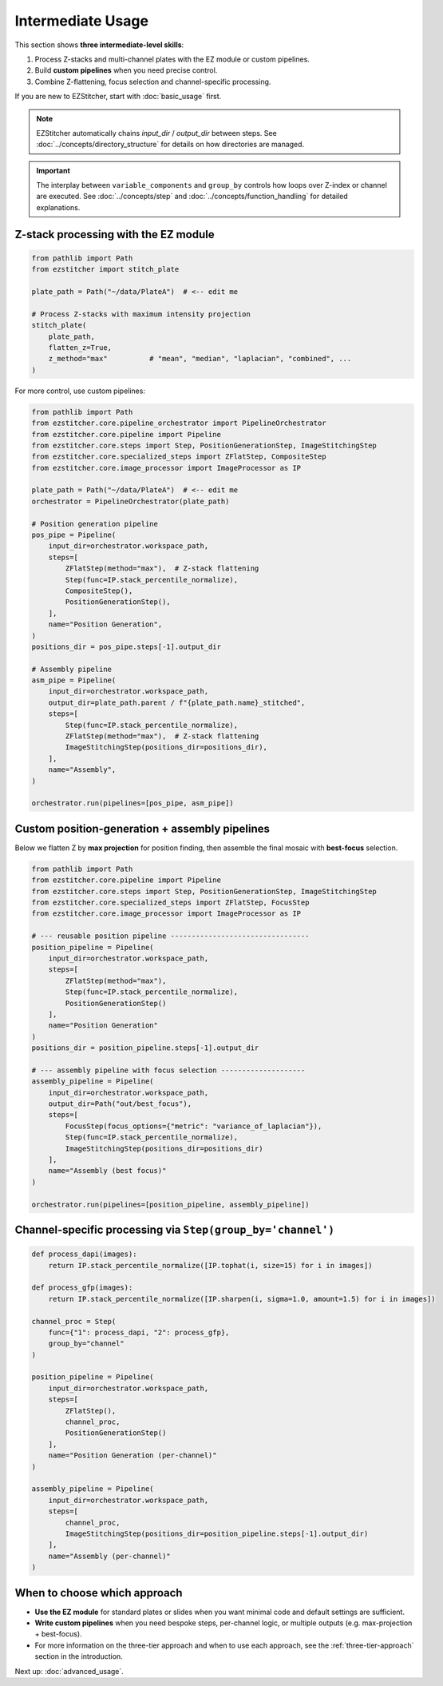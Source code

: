 =================
Intermediate Usage
=================

This section shows **three intermediate-level skills**:

1. Process Z-stacks and multi-channel plates with the EZ module or custom pipelines.
2. Build **custom pipelines** when you need precise control.
3. Combine Z-flattening, focus selection and channel-specific processing.

If you are new to EZStitcher, start with :doc:`basic_usage` first.

.. note::

   EZStitcher automatically chains *input_dir* / *output_dir* between steps.
   See :doc:`../concepts/directory_structure` for details on how directories are managed.

.. important::

   The interplay between ``variable_components`` and ``group_by`` controls how loops over Z-index or channel are executed.
   See :doc:`../concepts/step` and :doc:`../concepts/function_handling` for detailed explanations.

--------------------------------------------------------------------
Z-stack processing with the EZ module
--------------------------------------------------------------------

.. code-block:: python

   from pathlib import Path
   from ezstitcher import stitch_plate

   plate_path = Path("~/data/PlateA")  # <-- edit me

   # Process Z-stacks with maximum intensity projection
   stitch_plate(
       plate_path,
       flatten_z=True,
       z_method="max"          # "mean", "median", "laplacian", "combined", ...
   )

For more control, use custom pipelines:

.. code-block:: python

   from pathlib import Path
   from ezstitcher.core.pipeline_orchestrator import PipelineOrchestrator
   from ezstitcher.core.pipeline import Pipeline
   from ezstitcher.core.steps import Step, PositionGenerationStep, ImageStitchingStep
   from ezstitcher.core.specialized_steps import ZFlatStep, CompositeStep
   from ezstitcher.core.image_processor import ImageProcessor as IP

   plate_path = Path("~/data/PlateA")  # <-- edit me
   orchestrator = PipelineOrchestrator(plate_path)

   # Position generation pipeline
   pos_pipe = Pipeline(
       input_dir=orchestrator.workspace_path,
       steps=[
           ZFlatStep(method="max"),  # Z-stack flattening
           Step(func=IP.stack_percentile_normalize),
           CompositeStep(),
           PositionGenerationStep(),
       ],
       name="Position Generation",
   )
   positions_dir = pos_pipe.steps[-1].output_dir

   # Assembly pipeline
   asm_pipe = Pipeline(
       input_dir=orchestrator.workspace_path,
       output_dir=plate_path.parent / f"{plate_path.name}_stitched",
       steps=[
           Step(func=IP.stack_percentile_normalize),
           ZFlatStep(method="max"),  # Z-stack flattening
           ImageStitchingStep(positions_dir=positions_dir),
       ],
       name="Assembly",
   )

   orchestrator.run(pipelines=[pos_pipe, asm_pipe])

--------------------------------------------------------------------
Custom position-generation + assembly pipelines
--------------------------------------------------------------------

Below we flatten Z by **max projection** for position finding, then
assemble the final mosaic with **best-focus** selection.

.. code-block:: python

   from pathlib import Path
   from ezstitcher.core.pipeline import Pipeline
   from ezstitcher.core.steps import Step, PositionGenerationStep, ImageStitchingStep
   from ezstitcher.core.specialized_steps import ZFlatStep, FocusStep
   from ezstitcher.core.image_processor import ImageProcessor as IP

   # --- reusable position pipeline ---------------------------------
   position_pipeline = Pipeline(
       input_dir=orchestrator.workspace_path,
       steps=[
           ZFlatStep(method="max"),
           Step(func=IP.stack_percentile_normalize),
           PositionGenerationStep()
       ],
       name="Position Generation"
   )
   positions_dir = position_pipeline.steps[-1].output_dir

   # --- assembly pipeline with focus selection --------------------
   assembly_pipeline = Pipeline(
       input_dir=orchestrator.workspace_path,
       output_dir=Path("out/best_focus"),
       steps=[
           FocusStep(focus_options={"metric": "variance_of_laplacian"}),
           Step(func=IP.stack_percentile_normalize),
           ImageStitchingStep(positions_dir=positions_dir)
       ],
       name="Assembly (best focus)"
   )

   orchestrator.run(pipelines=[position_pipeline, assembly_pipeline])

--------------------------------------------------------------------
Channel-specific processing via ``Step(group_by='channel')``
--------------------------------------------------------------------

.. code-block:: python

   def process_dapi(images):
       return IP.stack_percentile_normalize([IP.tophat(i, size=15) for i in images])

   def process_gfp(images):
       return IP.stack_percentile_normalize([IP.sharpen(i, sigma=1.0, amount=1.5) for i in images])

   channel_proc = Step(
       func={"1": process_dapi, "2": process_gfp},
       group_by="channel"
   )

   position_pipeline = Pipeline(
       input_dir=orchestrator.workspace_path,
       steps=[
           ZFlatStep(),
           channel_proc,
           PositionGenerationStep()
       ],
       name="Position Generation (per-channel)"
   )

   assembly_pipeline = Pipeline(
       input_dir=orchestrator.workspace_path,
       steps=[
           channel_proc,
           ImageStitchingStep(positions_dir=position_pipeline.steps[-1].output_dir)
       ],
       name="Assembly (per-channel)"
   )

--------------------------------------------------------------------
When to choose which approach
--------------------------------------------------------------------

* **Use the EZ module** for standard plates or slides when you want minimal code and default settings are sufficient.

* **Write custom pipelines** when you need bespoke steps, per-channel logic, or multiple outputs (e.g. max-projection + best-focus).

* For more information on the three-tier approach and when to use each approach, see the :ref:`three-tier-approach` section in the introduction.

Next up: :doc:`advanced_usage`.

